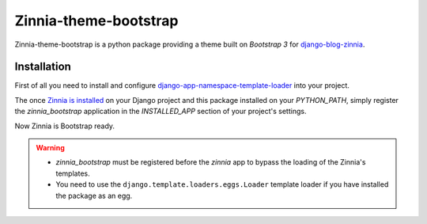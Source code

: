 ======================
Zinnia-theme-bootstrap
======================

Zinnia-theme-bootstrap is a python package providing a theme built on
`Bootstrap 3` for `django-blog-zinnia`_.

Installation
============

First of all you need to install and configure
`django-app-namespace-template-loader`_ into your project.

The once `Zinnia is installed`_ on your Django project and this package
installed on your `PYTHON_PATH`, simply register the `zinnia_bootstrap`
application in the `INSTALLED_APP` section of your project's settings.

Now Zinnia is Bootstrap ready.

.. warning::
   * `zinnia_bootstrap` must be registered before the `zinnia` app to bypass
     the loading of the Zinnia's templates.
   * You need to use the ``django.template.loaders.eggs.Loader`` template
     loader if you have installed the package as an egg.


.. _`Bootstrap 3`: http://getbootstrap.com/
.. _`django-blog-zinnia`: http://www.django-blog-zinnia.com/
.. _`django-app-namespace-template-loader`: https://github.com/Fantomas42/django-app-namespace-template-loader
.. _`Zinnia is installed`: http://docs.django-blog-zinnia.com/en/latest/getting-started/install.html



